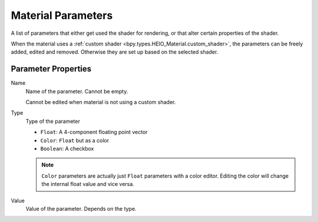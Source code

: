 
.. _bpy.types.HEIO_MaterialParameter:
.. _bpy.ops.heio.material_parameters_add:
.. _bpy.ops.heio.material_parameters_remove:
.. _bpy.ops.heio.material_parameters_move:

*******************
Material Parameters
*******************

.. reference::

	:Panel:		:menuselection:`Properties --> Material Properties --> HEIO Material --> Parameters`

A list of parameters that either get used the shader for rendering, or that alter certain
properties of the shader.

When the material uses a :ref:`custom shader <bpy.types.HEIO_Material.custom_shader>`, the parameters can
be freely added, edited and removed. Otherwise they are set up based on the selected shader.


Parameter Properties
====================


.. _bpy.types.HEIO_MaterialParameter.name:

Name
	Name of the parameter. Cannot be empty.

	Cannot be edited when material is not using a custom shader.


.. _bpy.types.HEIO_MaterialParameter.value_type:

Type
	Type of the parameter

	- ``Float``: A 4-component floating point vector
	- ``Color``: ``Float`` but as a color
	- ``Boolean``: A checkbox

	.. note::
		``Color`` parameters are actually just ``Float`` parameters with a color editor. Editing
		the color will change the internal float value and vice versa.


.. _bpy.types.HEIO_MaterialParameter.float_value:
.. _bpy.types.HEIO_MaterialParameter.color_value:
.. _bpy.types.HEIO_MaterialParameter.boolean_value:

Value
	Value of the parameter. Depends on the type.